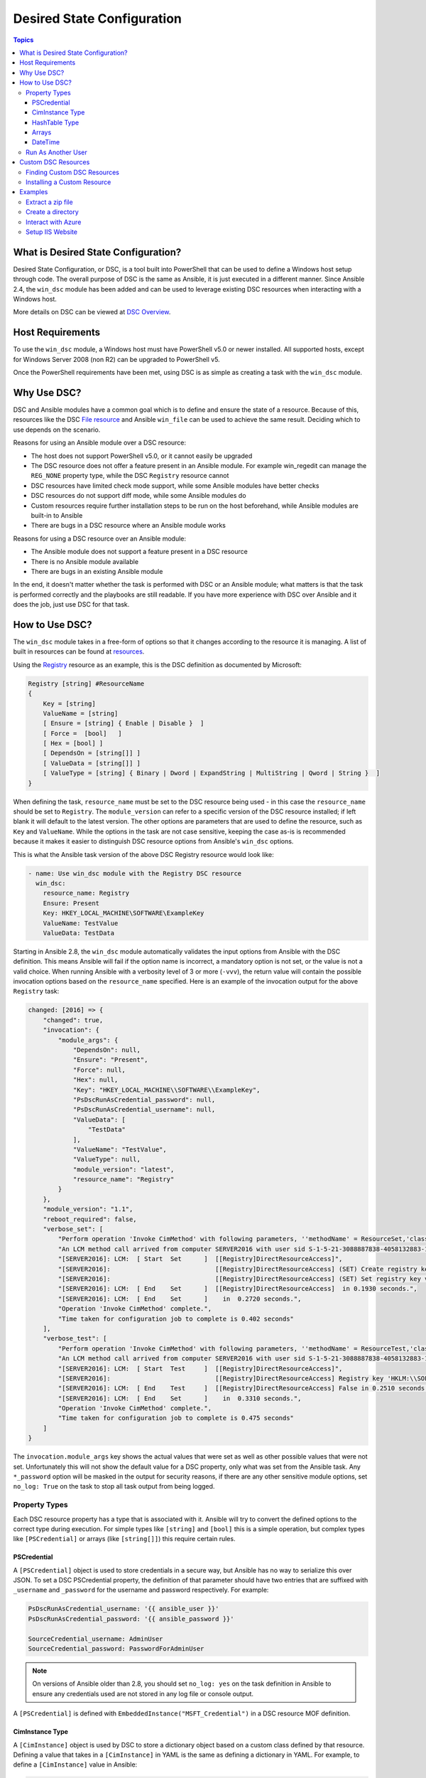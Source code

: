 Desired State Configuration
===========================

.. contents:: Topics
   :local:

What is Desired State Configuration?
````````````````````````````````````
Desired State Configuration, or DSC, is a tool built into PowerShell that can
be used to define a Windows host setup through code. The overall purpose of DSC
is the same as Ansible, it is just executed in a different manner. Since
Ansible 2.4, the ``win_dsc`` module has been added and can be used to leverage
existing DSC resources when interacting with a Windows host.

More details on DSC can be viewed at `DSC Overview <https://docs.microsoft.com/en-us/powershell/scripting/dsc/overview/overview>`_.

Host Requirements
`````````````````
To use the ``win_dsc`` module, a Windows host must have PowerShell v5.0 or
newer installed. All supported hosts, except for Windows Server 2008 (non R2) can be
upgraded to PowerShell v5.

Once the PowerShell requirements have been met, using DSC is as simple as
creating a task with the ``win_dsc`` module.

Why Use DSC?
````````````
DSC and Ansible modules have a common goal which is to define and ensure the state of a
resource. Because of
this, resources like the DSC `File resource <https://docs.microsoft.com/en-us/powershell/scripting/dsc/reference/resources/windows/fileresource>`_
and Ansible ``win_file`` can be used to achieve the same result. Deciding which to use depends
on the scenario.

Reasons for using an Ansible module over a DSC resource:

* The host does not support PowerShell v5.0, or it cannot easily be upgraded
* The DSC resource does not offer a feature present in an Ansible module. For example
  win_regedit can manage the ``REG_NONE`` property type, while the DSC
  ``Registry`` resource cannot
* DSC resources have limited check mode support, while some Ansible modules have
  better checks
* DSC resources do not support diff mode, while some Ansible modules do
* Custom resources require further installation steps to be run on the host
  beforehand, while Ansible modules are built-in to Ansible
* There are bugs in a DSC resource where an Ansible module works

Reasons for using a DSC resource over an Ansible module:

* The Ansible module does not support a feature present in a DSC resource
* There is no Ansible module available
* There are bugs in an existing Ansible module

In the end, it doesn't matter whether the task is performed with DSC or an
Ansible module; what matters is that the task is performed correctly and the
playbooks are still readable. If you have more experience with DSC over Ansible
and it does the job, just use DSC for that task.

How to Use DSC?
```````````````
The ``win_dsc`` module takes in a free-form of options so that it changes
according to the resource it is managing. A list of built in resources can be
found at `resources <https://docs.microsoft.com/en-us/powershell/scripting/dsc/resources/resources>`_.

Using the `Registry <https://docs.microsoft.com/en-us/powershell/scripting/dsc/reference/resources/windows/registryresource>`_
resource as an example, this is the DSC definition as documented by Microsoft:

.. code-block:: powershell

    Registry [string] #ResourceName
    {
        Key = [string]
        ValueName = [string]
        [ Ensure = [string] { Enable | Disable }  ]
        [ Force =  [bool]   ]
        [ Hex = [bool] ]
        [ DependsOn = [string[]] ]
        [ ValueData = [string[]] ]
        [ ValueType = [string] { Binary | Dword | ExpandString | MultiString | Qword | String }  ]
    }

When defining the task, ``resource_name`` must be set to the DSC resource being
used - in this case the ``resource_name`` should be set to ``Registry``. The
``module_version`` can refer to a specific version of the DSC resource
installed; if left blank it will default to the latest version. The other
options are parameters that are used to define the resource, such as ``Key`` and
``ValueName``. While the options in the task are not case sensitive,
keeping the case as-is is recommended because it makes it easier to distinguish DSC
resource options from Ansible's ``win_dsc`` options.

This is what the Ansible task version of the above DSC Registry resource would look like:

.. code-block:: yaml+jinja

    - name: Use win_dsc module with the Registry DSC resource
      win_dsc:
        resource_name: Registry
        Ensure: Present
        Key: HKEY_LOCAL_MACHINE\SOFTWARE\ExampleKey
        ValueName: TestValue
        ValueData: TestData

Starting in Ansible 2.8, the ``win_dsc`` module automatically validates the
input options from Ansible with the DSC definition. This means Ansible will
fail if the option name is incorrect, a mandatory option is not set, or the
value is not a valid choice. When running Ansible with a verbosity level of 3
or more (``-vvv``), the return value will contain the possible invocation
options based on the ``resource_name`` specified. Here is an example of the
invocation output for the above ``Registry`` task:

.. code-block:: ansible-output

    changed: [2016] => {
        "changed": true,
        "invocation": {
            "module_args": {
                "DependsOn": null,
                "Ensure": "Present",
                "Force": null,
                "Hex": null,
                "Key": "HKEY_LOCAL_MACHINE\\SOFTWARE\\ExampleKey",
                "PsDscRunAsCredential_password": null,
                "PsDscRunAsCredential_username": null,
                "ValueData": [
                    "TestData"
                ],
                "ValueName": "TestValue",
                "ValueType": null,
                "module_version": "latest",
                "resource_name": "Registry"
            }
        },
        "module_version": "1.1",
        "reboot_required": false,
        "verbose_set": [
            "Perform operation 'Invoke CimMethod' with following parameters, ''methodName' = ResourceSet,'className' = MSFT_DSCLocalConfigurationManager,'namespaceName' = root/Microsoft/Windows/DesiredStateConfiguration'.",
            "An LCM method call arrived from computer SERVER2016 with user sid S-1-5-21-3088887838-4058132883-1884671576-1105.",
            "[SERVER2016]: LCM:  [ Start  Set      ]  [[Registry]DirectResourceAccess]",
            "[SERVER2016]:                            [[Registry]DirectResourceAccess] (SET) Create registry key 'HKLM:\\SOFTWARE\\ExampleKey'",
            "[SERVER2016]:                            [[Registry]DirectResourceAccess] (SET) Set registry key value 'HKLM:\\SOFTWARE\\ExampleKey\\TestValue' to 'TestData' of type 'String'",
            "[SERVER2016]: LCM:  [ End    Set      ]  [[Registry]DirectResourceAccess]  in 0.1930 seconds.",
            "[SERVER2016]: LCM:  [ End    Set      ]    in  0.2720 seconds.",
            "Operation 'Invoke CimMethod' complete.",
            "Time taken for configuration job to complete is 0.402 seconds"
        ],
        "verbose_test": [
            "Perform operation 'Invoke CimMethod' with following parameters, ''methodName' = ResourceTest,'className' = MSFT_DSCLocalConfigurationManager,'namespaceName' = root/Microsoft/Windows/DesiredStateConfiguration'.",
            "An LCM method call arrived from computer SERVER2016 with user sid S-1-5-21-3088887838-4058132883-1884671576-1105.",
            "[SERVER2016]: LCM:  [ Start  Test     ]  [[Registry]DirectResourceAccess]",
            "[SERVER2016]:                            [[Registry]DirectResourceAccess] Registry key 'HKLM:\\SOFTWARE\\ExampleKey' does not exist",
            "[SERVER2016]: LCM:  [ End    Test     ]  [[Registry]DirectResourceAccess] False in 0.2510 seconds.",
            "[SERVER2016]: LCM:  [ End    Set      ]    in  0.3310 seconds.",
            "Operation 'Invoke CimMethod' complete.",
            "Time taken for configuration job to complete is 0.475 seconds"
        ]
    }

The ``invocation.module_args`` key shows the actual values that were set as
well as other possible values that were not set. Unfortunately this will not
show the default value for a DSC property, only what was set from the Ansible
task. Any ``*_password`` option will be masked in the output for security
reasons, if there are any other sensitive module options, set ``no_log: True``
on the task to stop all task output from being logged.


Property Types
--------------
Each DSC resource property has a type that is associated with it. Ansible
will try to convert the defined options to the correct type during execution.
For simple types like ``[string]`` and ``[bool]`` this is a simple operation,
but complex types like ``[PSCredential]`` or arrays (like ``[string[]]``) this
require certain rules.

PSCredential
++++++++++++
A ``[PSCredential]`` object is used to store credentials in a secure way, but
Ansible has no way to serialize this over JSON. To set a DSC PSCredential property,
the definition of that parameter should have two entries that are suffixed with
``_username`` and ``_password`` for the username and password respectively.
For example:

.. code-block:: yaml+jinja

    PsDscRunAsCredential_username: '{{ ansible_user }}'
    PsDscRunAsCredential_password: '{{ ansible_password }}'

    SourceCredential_username: AdminUser
    SourceCredential_password: PasswordForAdminUser

.. Note:: On versions of Ansible older than 2.8, you should set ``no_log: yes``
    on the task definition in Ansible to ensure any credentials used are not
    stored in any log file or console output.

A ``[PSCredential]`` is defined with ``EmbeddedInstance("MSFT_Credential")`` in
a DSC resource MOF definition.

CimInstance Type
++++++++++++++++
A ``[CimInstance]`` object is used by DSC to store a dictionary object based on
a custom class defined by that resource. Defining a value that takes in a
``[CimInstance]`` in YAML is the same as defining a dictionary in YAML.
For example, to define a ``[CimInstance]`` value in Ansible:

.. code-block:: yaml+jinja

    # [CimInstance]AuthenticationInfo == MSFT_xWebAuthenticationInformation
    AuthenticationInfo:
      Anonymous: no
      Basic: yes
      Digest: no
      Windows: yes

In the above example, the CIM instance is a representation of the class
`MSFT_xWebAuthenticationInformation <https://github.com/PowerShell/xWebAdministration/blob/dev/DSCResources/MSFT_xWebsite/MSFT_xWebsite.schema.mof>`_.
This class accepts four boolean variables, ``Anonymous``, ``Basic``,
``Digest``, and ``Windows``. The keys to use in a ``[CimInstance]`` depend on
the class it represents. Please read through the documentation of the resource
to determine the keys that can be used and the types of each key value. The
class definition is typically located in the ``<resource name>.schema.mof``.

HashTable Type
++++++++++++++
A ``[HashTable]`` object is also a dictionary but does not have a strict set of
keys that can/need to be defined. Like a ``[CimInstance]``, define it like a
normal dictionary value in YAML. A ``[HashTable]]`` is defined with
``EmbeddedInstance("MSFT_KeyValuePair")`` in a DSC resource MOF definition.

Arrays
++++++
Simple type arrays like ``[string[]]`` or ``[UInt32[]]`` are defined as a list
or as a comma separated string which are then cast to their type. Using a list
is recommended because the values are not manually parsed by the ``win_dsc``
module before being passed to the DSC engine. For example, to define a simple
type array in Ansible:

.. code-block:: yaml+jinja

    # [string[]]
    ValueData: entry1, entry2, entry3
    ValueData:
    - entry1
    - entry2
    - entry3

    # [UInt32[]]
    ReturnCode: 0,3010
    ReturnCode:
    - 0
    - 3010

Complex type arrays like ``[CimInstance[]]`` (array of dicts), can be defined
like this example:

.. code-block:: yaml+jinja

    # [CimInstance[]]BindingInfo == MSFT_xWebBindingInformation
    BindingInfo:
    - Protocol: https
      Port: 443
      CertificateStoreName: My
      CertificateThumbprint: C676A89018C4D5902353545343634F35E6B3A659
      HostName: DSCTest
      IPAddress: '*'
      SSLFlags: 1
    - Protocol: http
      Port: 80
      IPAddress: '*'

The above example, is an array with two values of the class `MSFT_xWebBindingInformation <https://github.com/PowerShell/xWebAdministration/blob/dev/DSCResources/MSFT_xWebsite/MSFT_xWebsite.schema.mof>`_.
When defining a ``[CimInstance[]]``, be sure to read the resource documentation
to find out what keys to use in the definition.

DateTime
++++++++
A ``[DateTime]`` object is a DateTime string representing the date and time in
the `ISO 8601 <https://www.w3.org/TR/NOTE-datetime>`_ date time format. The
value for a ``[DateTime]`` field should be quoted in YAML to ensure the string
is properly serialized to the Windows host. Here is an example of how to define
a ``[DateTime]`` value in Ansible:

.. code-block:: yaml+jinja

    # As UTC-0 (No timezone)
    DateTime: '2019-02-22T13:57:31.2311892+00:00'

    # As UTC+4
    DateTime: '2019-02-22T17:57:31.2311892+04:00'

    # As UTC-4
    DateTime: '2019-02-22T09:57:31.2311892-04:00'

All the values above are equal to a UTC date time of February 22nd 2019 at
1:57pm with 31 seconds and 2311892 milliseconds.

Run As Another User
-------------------
By default, DSC runs each resource as the SYSTEM account and not the account
that Ansible use to run the module. This means that resources that are dynamically
loaded based on a user profile, like the ``HKEY_CURRENT_USER`` registry hive,
will be loaded under the ``SYSTEM`` profile. The parameter
``PsDscRunAsCredential`` is a parameter that can be set for every DSC resource
force the DSC engine to run under a different account. As
``PsDscRunAsCredential`` has a type of ``PSCredential``, it is defined with the
``_username`` and ``_password`` suffix.

Using the Registry resource type as an example, this is how to define a task
to access the ``HKEY_CURRENT_USER`` hive of the Ansible user:

.. code-block:: yaml+jinja

    - name: Use win_dsc with PsDscRunAsCredential to run as a different user
      win_dsc:
        resource_name: Registry
        Ensure: Present
        Key: HKEY_CURRENT_USER\ExampleKey
        ValueName: TestValue
        ValueData: TestData
        PsDscRunAsCredential_username: '{{ ansible_user }}'
        PsDscRunAsCredential_password: '{{ ansible_password }}'
      no_log: yes

Custom DSC Resources
````````````````````
DSC resources are not limited to the built-in options from Microsoft. Custom
modules can be installed to manage other resources that are not usually available.

Finding Custom DSC Resources
----------------------------
You can use the
`PSGallery <https://www.powershellgallery.com/>`_ to find custom resources, along with documentation on how to install them  on a Windows host.

The ``Find-DscResource`` cmdlet can also be used to find custom resources. For example:

.. code-block:: powershell

    # Find all DSC resources in the configured repositories
    Find-DscResource

    # Find all DSC resources that relate to SQL
    Find-DscResource -ModuleName "*sql*"

.. Note:: DSC resources developed by Microsoft that start with ``x``, means the
    resource is experimental and comes with no support.

Installing a Custom Resource
----------------------------
There are three ways that a DSC resource can be installed on a host:

* Manually with the ``Install-Module`` cmdlet
* Using the ``win_psmodule`` Ansible module
* Saving the module manually and copying it another host

This is an example of installing the ``xWebAdministration`` resources using
``win_psmodule``:

.. code-block:: yaml+jinja

    - name: Install xWebAdministration DSC resource
      win_psmodule:
        name: xWebAdministration
        state: present

Once installed, the win_dsc module will be able to use the resource by referencing it
with the ``resource_name`` option.

The first two methods above only work when the host has access to the internet.
When a host does not have internet access, the module must first be installed
using the methods above on another host with internet access and then copied
across. To save a module to a local filepath, the following PowerShell cmdlet
can be run::

    Save-Module -Name xWebAdministration -Path C:\temp

This will create a folder called ``xWebAdministration`` in ``C:\temp`` which
can be copied to any host. For PowerShell to see this offline resource, it must
be copied to a directory set in the ``PSModulePath`` environment variable.
In most cases the path ``C:\Program Files\WindowsPowerShell\Module`` is set
through this variable, but the ``win_path`` module can be used to add different
paths.

Examples
````````
Extract a zip file
------------------

.. code-block:: yaml+jinja

  - name: Extract a zip file
    win_dsc:
      resource_name: Archive
      Destination: C:\temp\output
      Path: C:\temp\zip.zip
      Ensure: Present

Create a directory
------------------

.. code-block:: yaml+jinja

    - name: Create file with some text
      win_dsc:
        resource_name: File
        DestinationPath: C:\temp\file
        Contents: |
            Hello
            World
        Ensure: Present
        Type: File

    - name: Create directory that is hidden is set with the System attribute
      win_dsc:
        resource_name: File
        DestinationPath: C:\temp\hidden-directory
        Attributes: Hidden,System
        Ensure: Present
        Type: Directory

Interact with Azure
-------------------

.. code-block:: yaml+jinja

    - name: Install xAzure DSC resources
      win_psmodule:
        name: xAzure
        state: present

    - name: Create virtual machine in Azure
      win_dsc:
        resource_name: xAzureVM
        ImageName: a699494373c04fc0bc8f2bb1389d6106__Windows-Server-2012-R2-201409.01-en.us-127GB.vhd
        Name: DSCHOST01
        ServiceName: ServiceName
        StorageAccountName: StorageAccountName
        InstanceSize: Medium
        Windows: yes
        Ensure: Present
        Credential_username: '{{ ansible_user }}'
        Credential_password: '{{ ansible_password }}'

Setup IIS Website
-----------------

.. code-block:: yaml+jinja

    - name: Install xWebAdministration module
      win_psmodule:
        name: xWebAdministration
        state: present

    - name: Install IIS features that are required
      win_dsc:
        resource_name: WindowsFeature
        Name: '{{ item }}'
        Ensure: Present
      loop:
      - Web-Server
      - Web-Asp-Net45

    - name: Setup web content
      win_dsc:
        resource_name: File
        DestinationPath: C:\inetpub\IISSite\index.html
        Type: File
        Contents: |
          <html>
          <head><title>IIS Site</title></head>
          <body>This is the body</body>
          </html>
        Ensure: present

    - name: Create new website
      win_dsc:
        resource_name: xWebsite
        Name: NewIISSite
        State: Started
        PhysicalPath: C:\inetpub\IISSite\index.html
        BindingInfo:
        - Protocol: https
          Port: 8443
          CertificateStoreName: My
          CertificateThumbprint: C676A89018C4D5902353545343634F35E6B3A659
          HostName: DSCTest
          IPAddress: '*'
          SSLFlags: 1
        - Protocol: http
          Port: 8080
          IPAddress: '*'
        AuthenticationInfo:
          Anonymous: no
          Basic: yes
          Digest: no
          Windows: yes

.. seealso::

   :ref:`playbooks_intro`
       An introduction to playbooks
   :ref:`playbooks_best_practices`
       Best practices advice
   :ref:`List of Windows Modules <windows_modules>`
       Windows specific module list, all implemented in PowerShell
   `User Mailing List <https://groups.google.com/group/ansible-project>`_
       Have a question?  Stop by the google group!
   `irc.libera.chat <https://libera.chat/>`_
       #ansible IRC chat channel
